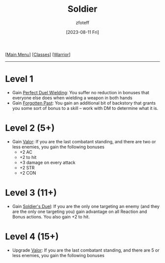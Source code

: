 :PROPERTIES:
:ID:       2cbe3cbc-4959-44c9-9f33-a96424651355
:END:
#+title:    Soldier
#+filetags: :DND:warrior:
#+author:   zfoteff
#+date:     [2023-08-11 Fri]
#+summary:  Soldier subclass for the Warrior class
#+HTML_HEAD: <link rel="stylesheet" type="text/css" href="../../static/stylesheets/subclass-style.css" />
#+BEGIN_CENTER
[[[id:7d419730-2064-41f9-80ee-f24ed9b01ac7][Main Menu]]] [[[id:69ef1740-156a-4e42-9493-49ec80a4ac26][Classes]]] [[[id:1846aace-7d40-41af-95e6-4a4d72044af5][Warrior]]]
#+END_CENTER
-----
* Level 1
- Gain _Perfect Duel Wielding_: You suffer no reduction in bonuses that everyone else does when wielding a weapon in both hands
- Gain _Forgotten Past_: You gain an additional bit of backstory that grants you some sort of bonus to a skill -- work with DM to determine what it is.
* Level 2 (5+)
- Gain _Valor_: If you are the last combatant standing, and there are two or less enemies, you gain the following bonuses
  - +2 AC
  - +2 to hit
  - +3 damage on every attack
  - +2 STR
  - +2 CON
* Level 3 (11+)
- Gain _Soldier's Duel_: If you are the only one targeting an enemy (and they are the only one targeting you) gain advantage on all Reaction and Bonus actions. You also gain +2 to hit.
* Level 4 (15+)
- Upgrade _Valor_: If you are the last combatant standing, and there are 5 or less enemies, you gain the following bonuses
